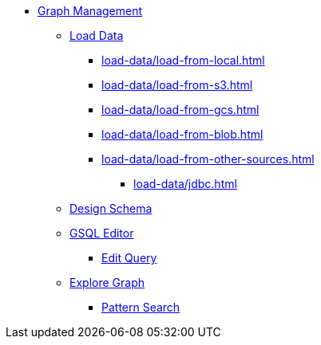* xref:index.adoc[Graph Management]
** xref:load-data/index.adoc[Load Data]
*** xref:load-data/load-from-local.adoc[]
*** xref:load-data/load-from-s3.adoc[]
*** xref:load-data/load-from-gcs.adoc[]
*** xref:load-data/load-from-blob.adoc[]
*** xref:load-data/load-from-other-sources.adoc[]
**** xref:load-data/jdbc.adoc[]
** xref:design-schema/index.adoc[Design Schema]
** xref:gsql-editor/index.adoc[GSQL Editor]
*** xref:gsql-editor/how2-edit-gsql-query.adoc[Edit Query]
** xref:explore-graph/index.adoc[Explore Graph]
*** xref:explore-graph/how2-use-pattern-search.adoc[Pattern Search]